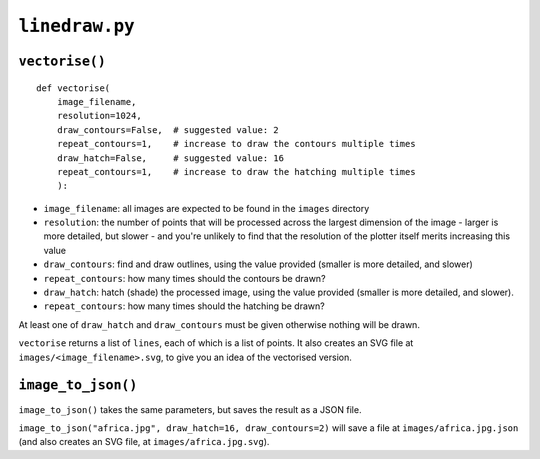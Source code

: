 ``linedraw.py``
===================

.. _vectorise:

``vectorise()``
---------------

::

    def vectorise(
        image_filename,
        resolution=1024,
        draw_contours=False,  # suggested value: 2
        repeat_contours=1,    # increase to draw the contours multiple times
        draw_hatch=False,     # suggested value: 16
        repeat_contours=1,    # increase to draw the hatching multiple times
        ):

* ``image_filename``:  all images are expected to be found in the ``images`` directory
* ``resolution``: the number of points that will be processed across the largest dimension of the image - larger is
  more detailed, but slower - and you're unlikely to find that the resolution of the plotter itself merits increasing
  this value
* ``draw_contours``: find and draw outlines, using the value provided (smaller is more detailed, and slower)
* ``repeat_contours``: how many times should the contours be drawn?
* ``draw_hatch``: hatch (shade) the processed image, using the value provided (smaller is more detailed, and slower).
* ``repeat_contours``: how many times should the hatching be drawn?

At least one of ``draw_hatch`` and ``draw_contours`` must be given otherwise nothing will be drawn.

``vectorise`` returns a list of ``lines``, each of which is a list of points. It also creates an SVG file at ``images/<image_filename>.svg``, to give you an idea of the vectorised version.


``image_to_json()``
-------------------

``image_to_json()`` takes the same parameters, but saves the result as a JSON file.

``image_to_json("africa.jpg", draw_hatch=16, draw_contours=2)`` will save a file at ``images/africa.jpg.json`` (and
also creates an SVG file, at ``images/africa.jpg.svg``).
